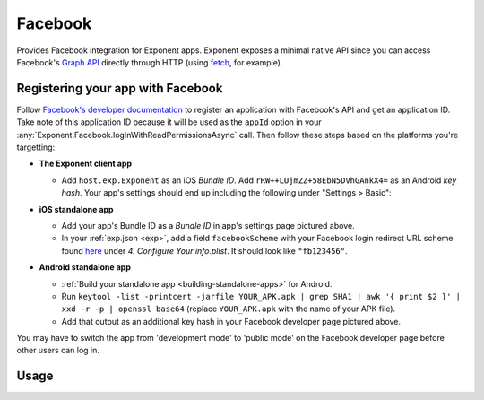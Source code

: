 Facebook
==============

Provides Facebook integration for Exponent apps. Exponent exposes a minimal
native API since you can access Facebook's `Graph API
<https://developers.facebook.com/docs/graph-api>`_ directly through HTTP (using
`fetch <https://facebook.github.io/react-native/docs/network.html#fetch>`_, for
example).

Registering your app with Facebook
-----

Follow `Facebook's developer documentation
<https://developers.facebook.com/docs/apps/register>`_ to register an
application with Facebook's API and get an application ID. Take note of this
application ID because it will be used as the ``appId`` option in your
:any:`Exponent.Facebook.logInWithReadPermissionsAsync` call. Then follow these
steps based on the platforms you're targetting:

* **The Exponent client app**

  * Add ``host.exp.Exponent`` as an iOS *Bundle ID*. Add
    ``rRW++LUjmZZ+58EbN5DVhGAnkX4=`` as an Android *key hash*. Your app's settings
    should end up including the following under "Settings > Basic":

    .. image:: img/facebook-app-settings.png
      :width: 95%
      :align: center

* **iOS standalone app**

  * Add your app's Bundle ID as a *Bundle ID* in app's settings page pictured above.
  * In your :ref:`exp.json <exp>`, add a field ``facebookScheme`` with
    your Facebook login redirect URL scheme found `here
    <https://developers.facebook.com/docs/facebook-login/ios>`_ under *4.
    Configure Your info.plist*. It should look like ``"fb123456"``.

* **Android standalone app**

  * :ref:`Build your standalone app <building-standalone-apps>` for Android.
  * Run ``keytool -list -printcert -jarfile YOUR_APK.apk | grep SHA1 | awk '{ print $2 }' | xxd -r -p | openssl base64`` (replace ``YOUR_APK.apk`` with the name of your APK file).
  * Add that output as an additional key hash in your Facebook developer page pictured above.

You may have to switch the app from 'development mode' to 'public mode' on the
Facebook developer page before other users can log in.


Usage
-----

.. function:: Exponent.Facebook.logInWithReadPermissionsAsync(appId, options)

  Prompts the user to log into Facebook and grants your app permission
   to access their Facebook data.

   :param string appId:
      Your Facebook application ID. `Facebook's developer documentation
      <https://developers.facebook.com/docs/apps/register>`_ describes how to
      get one.

   :param object options:
      A map of options:

      * **permissions** (*array*) -- An array specifying the permissions to ask
        for from Facebook for this login. The permissions are strings as
        specified in the `Facebook API documentation
        <https://developers.facebook.com/docs/facebook-login/permissions>`_. The
        default permissions are ``['public_profile', 'email', 'user_friends']``.
      * **behavior** (*string*) -- The type of login prompt to show. Currently
        this is only supported on iOS, and must be one of the following values:

        * ``'web'`` (default) -- Attempts to log in through a modal ``UIWebView``
          pop up.
        * ``'native'`` -- Attempts to log in through the native Facebook app. This
          is only supported for standalone apps.
        * ``'browser'`` -- Attempts to log in through Safari or
          ``SFSafariViewController``. This is only supported for standalone
          apps.
        * ``'system'`` -- Attempts to log in through the Facebook account
          currently signed in through the device Settings. This is only
          supported for standalone apps.

   :returns:
      If the user or Facebook cancelled the login, returns ``{ type: 'cancel' }``.

      Otherwise, returns ``{ type: 'success', token, expires }``. ``token`` is a
      string giving the access token to use with Facebook HTTP API requests.
      ``expires`` is the time at which this token will expire, as seconds since
      epoch. You can save the access token using, say, ``AsyncStorage``, and
      use it till the expiration time.

   :example:
      .. code-block:: javascript

        async function logIn() {
          const { type, token } = await Exponent.Facebook.logInWithReadPermissionsAsync(
            '<APP_ID>', {
              permissions: ['public_profile'],
            });
          if (type === 'success') {
            // Get the user's name using Facebook's Graph API
            const response = await fetch(
              `https://graph.facebook.com/me?access_token=${token}`);
            Alert.alert(
              'Logged in!',
              `Hi ${(await response.json()).name}!`,
            );
          }
        }

      Given a valid Facebook application ID in place of ``<APP_ID>``, the code
      above will prompt the user to log into Facebook then display the user's
      name. This uses React Native's `fetch
      <https://facebook.github.io/react-native/docs/network.html#fetch>`_ to
      query Facebook's `Graph API
      <https://developers.facebook.com/docs/graph-api>`_.
